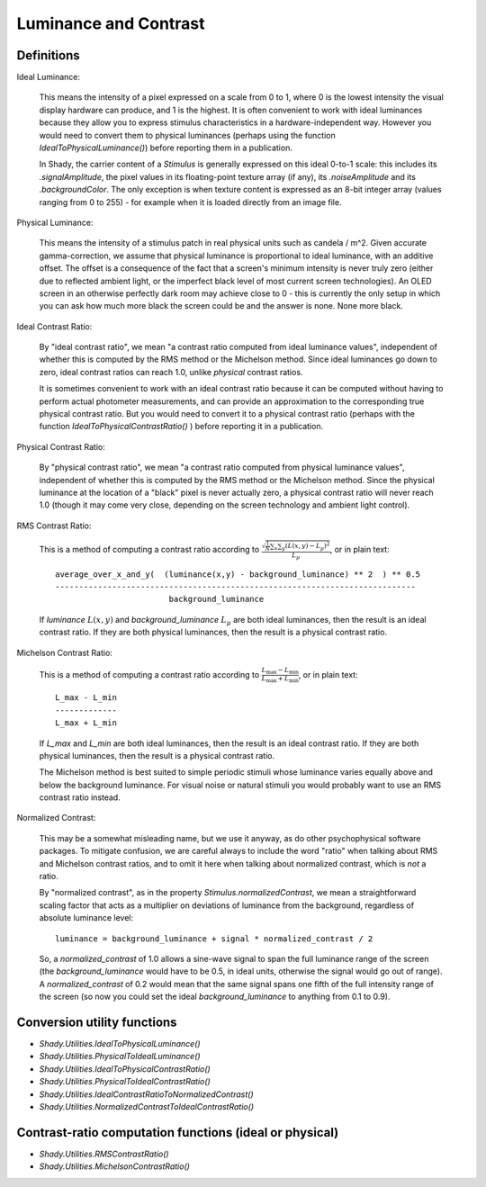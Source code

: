 Luminance and Contrast
======================

Definitions
-----------

Ideal Luminance:

	This means the intensity of a pixel expressed on a scale from 0 to 1, where 0 is the
	lowest intensity the visual display hardware can produce, and 1 is the highest. It is
	often convenient to work with ideal luminances because they allow you to express stimulus
	characteristics in a hardware-independent way.  However you would need to convert them
	to physical luminances (perhaps using the function `IdealToPhysicalLuminance()`) before
	reporting them in a publication.

	In Shady, the carrier content of a `Stimulus` is generally expressed on this ideal
	0-to-1 scale: this includes its `.signalAmplitude`, the pixel values in its floating-point
	texture array (if any), its `.noiseAmplitude` and its `.backgroundColor`.  The only
	exception is when texture content is expressed as an 8-bit integer array (values
	ranging from 0 to 255) - for example when it is loaded directly from an image file.


Physical Luminance:

	This means the intensity of a stimulus patch in real physical units such as candela / m^2.
	Given accurate gamma-correction, we assume that physical luminance is proportional to
	ideal luminance, with an additive offset.  The offset is a consequence of the fact that
	a screen's minimum intensity is never truly zero (either due to reflected ambient light,
	or the imperfect black level of most current screen technologies).   An OLED screen in
	an otherwise perfectly dark room may achieve close to 0 - this is currently the only
	setup in which you can ask how much more black the screen could be and the answer is
	none. None more black.


Ideal Contrast Ratio:

	By "ideal contrast ratio", we mean "a contrast ratio computed from ideal luminance
	values", independent of whether this is computed by the RMS method or the Michelson
	method.  Since ideal luminances go down to zero, ideal contrast ratios can reach 1.0,
	unlike *physical* contrast ratios.
	
	It is sometimes convenient to work with an ideal contrast ratio because it can be
	computed without having to perform actual photometer measurements, and can provide
	an approximation to the corresponding true physical contrast ratio. But you would
	need to convert it to a physical contrast ratio (perhaps with the function
	`IdealToPhysicalContrastRatio()` ) before reporting it in a publication.


Physical Contrast Ratio:

	By "physical contrast ratio", we mean "a contrast ratio computed from physical
	luminance values", independent of whether this is computed by the RMS method or the
	Michelson method.  Since the physical luminance at the location of a "black" pixel
	is never actually zero, a physical contrast ratio will never reach 1.0  (though it
	may come very close, depending on the screen technology and ambient light control).
	

RMS Contrast Ratio:

	This is a method of computing a contrast ratio according to
	:math:`\frac{\sqrt{\frac{1}{N}\sum_x\sum_y (L(x,y) - L_{\mu})^2}}{L_{\mu}}`,
	or in plain text::
	
		 average_over_x_and_y(  (luminance(x,y) - background_luminance) ** 2  ) ** 0.5
		 ----------------------------------------------------------------------------
		                         background_luminance
	
	If `luminance` :math:`L(x,y)` and `background_luminance` :math:`L_{\mu}` are both
	ideal luminances, then the result is an ideal contrast ratio.  If they are both
	physical luminances, then the result is a physical contrast ratio.


Michelson Contrast Ratio:

	This is a method of computing a contrast ratio according to
	:math:`\frac{L_{\max} - L_{\min}}{L_{\max} + L_{\min}}`, or in plain text::
	
				L_max - L_min
				-------------
				L_max + L_min
	
	If `L_max` and `L_min` are both ideal luminances, then the result is an ideal
	contrast ratio.  If they are both physical luminances, then the result is a
	physical contrast ratio.
	
	The Michelson method is best suited to simple periodic stimuli whose luminance
	varies equally above and below the background luminance. For visual noise or
	natural stimuli you would probably want to use an RMS contrast ratio instead.


Normalized Contrast:
	
	This may be a somewhat misleading name, but we use it anyway, as do other
	psychophysical software packages.  To mitigate confusion, we are careful always
	to include the word "ratio" when talking about RMS and Michelson contrast ratios,
	and to omit it here when talking about normalized contrast, which is *not* a
	ratio.
	
	By "normalized contrast", as in the property `Stimulus.normalizedContrast`, we
	mean a straightforward scaling factor that acts as a multiplier on deviations
	of luminance from the background, regardless of absolute luminance level::
	
		 luminance = background_luminance + signal * normalized_contrast / 2
	
	So, a `normalized_contrast` of 1.0 allows a sine-wave signal to span the full
	luminance range of the screen (the `background_luminance` would have to be 0.5,
	in ideal units, otherwise the signal would go out of range).   A
	`normalized_contrast` of 0.2 would mean that the same signal spans one fifth
	of the full intensity range of the screen (so now you could set the ideal
	`background_luminance` to anything from 0.1 to 0.9).


Conversion utility functions
----------------------------

* `Shady.Utilities.IdealToPhysicalLuminance()`
* `Shady.Utilities.PhysicalToIdealLuminance()`
* `Shady.Utilities.IdealToPhysicalContrastRatio()`
* `Shady.Utilities.PhysicalToIdealContrastRatio()`
* `Shady.Utilities.IdealContrastRatioToNormalizedContrast()`
* `Shady.Utilities.NormalizedContrastToIdealContrastRatio()`

Contrast-ratio computation functions (ideal or physical)
--------------------------------------------------------

* `Shady.Utilities.RMSContrastRatio()`
* `Shady.Utilities.MichelsonContrastRatio()`
